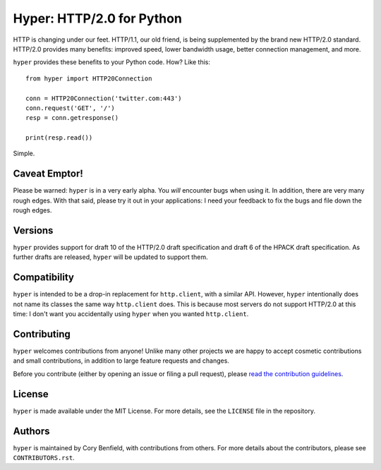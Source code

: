 ==========================
Hyper: HTTP/2.0 for Python
==========================

.. image:: https://travis-ci.org/Lukasa/hyper.png?branch=master
    :target: https://travis-ci.org/Lukasa/hyper

HTTP is changing under our feet. HTTP/1.1, our old friend, is being
supplemented by the brand new HTTP/2.0 standard. HTTP/2.0 provides many
benefits: improved speed, lower bandwidth usage, better connection management,
and more.

``hyper`` provides these benefits to your Python code. How? Like this::

    from hyper import HTTP20Connection

    conn = HTTP20Connection('twitter.com:443')
    conn.request('GET', '/')
    resp = conn.getresponse()

    print(resp.read())

Simple.

Caveat Emptor!
==============

Please be warned: ``hyper`` is in a very early alpha. You *will* encounter bugs
when using it. In addition, there are very many rough edges. With that said,
please try it out in your applications: I need your feedback to fix the bugs
and file down the rough edges.

Versions
========

``hyper`` provides support for draft 10 of the HTTP/2.0 draft specification and
draft 6 of the HPACK draft specification. As further drafts are released,
``hyper`` will be updated to support them.

Compatibility
=============

``hyper`` is intended to be a drop-in replacement for ``http.client``, with a
similar API. However, ``hyper`` intentionally does not name its classes the
same way ``http.client`` does. This is because most servers do not support
HTTP/2.0 at this time: I don't want you accidentally using ``hyper`` when you
wanted ``http.client``.

Contributing
============

``hyper`` welcomes contributions from anyone! Unlike many other projects we are
happy to accept cosmetic contributions and small contributions, in addition to
large feature requests and changes.

Before you contribute (either by opening an issue or filing a pull request),
please `read the contribution guidelines`_.

.. _read the contribution guidelines: http://hyper.readthedocs.org/en/development/contributing.html

License
=======

``hyper`` is made available under the MIT License. For more details, see the
``LICENSE`` file in the repository.

Authors
=======

``hyper`` is maintained by Cory Benfield, with contributions from others. For
more details about the contributors, please see ``CONTRIBUTORS.rst``.
